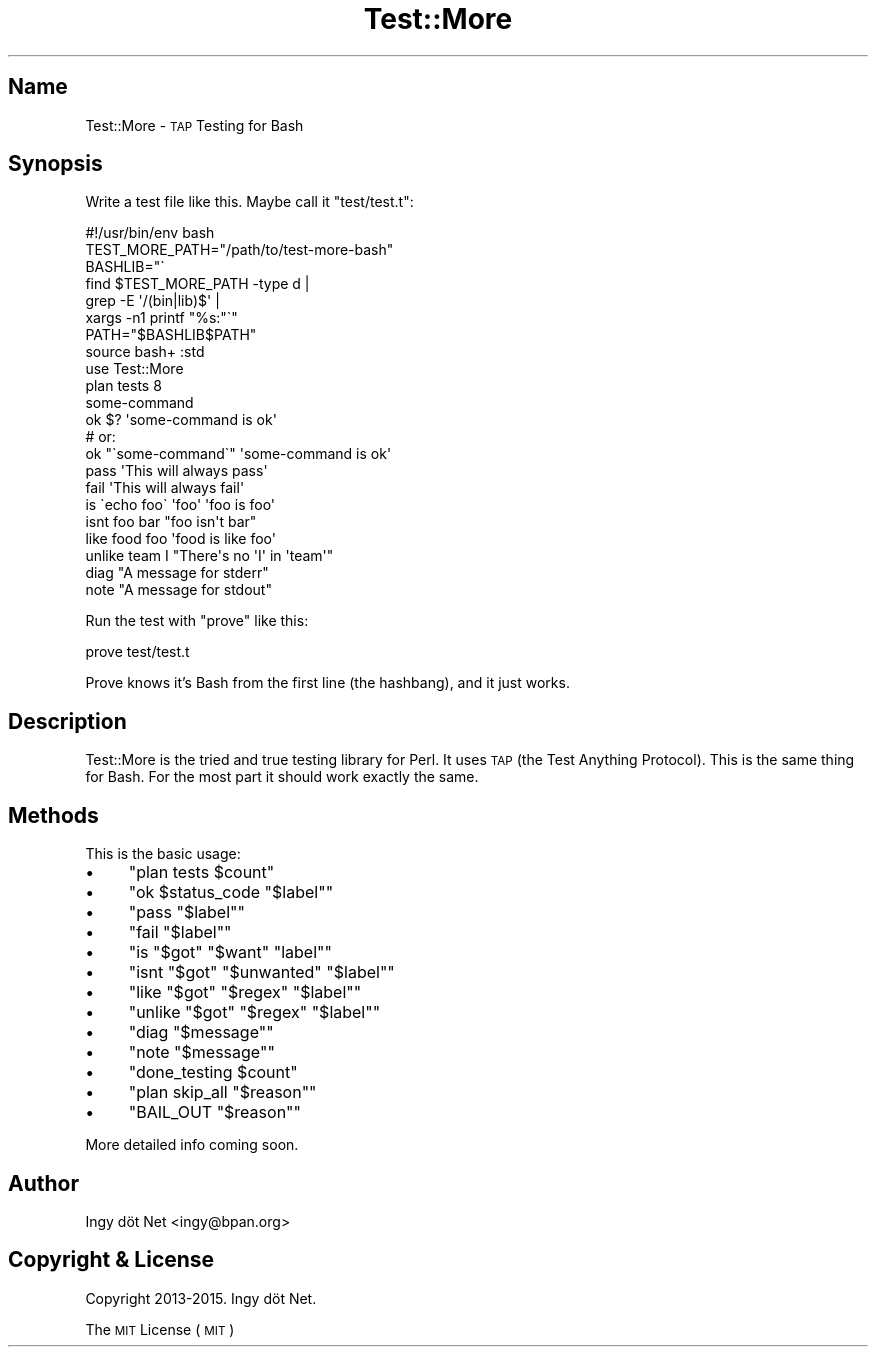 .\" Automatically generated by Pod::Man 2.27 (Pod::Simple 3.28)
.\"
.\" Standard preamble:
.\" ========================================================================
.de Sp \" Vertical space (when we can't use .PP)
.if t .sp .5v
.if n .sp
..
.de Vb \" Begin verbatim text
.ft CW
.nf
.ne \\$1
..
.de Ve \" End verbatim text
.ft R
.fi
..
.\" Set up some character translations and predefined strings.  \*(-- will
.\" give an unbreakable dash, \*(PI will give pi, \*(L" will give a left
.\" double quote, and \*(R" will give a right double quote.  \*(C+ will
.\" give a nicer C++.  Capital omega is used to do unbreakable dashes and
.\" therefore won't be available.  \*(C` and \*(C' expand to `' in nroff,
.\" nothing in troff, for use with C<>.
.tr \(*W-
.ds C+ C\v'-.1v'\h'-1p'\s-2+\h'-1p'+\s0\v'.1v'\h'-1p'
.ie n \{\
.    ds -- \(*W-
.    ds PI pi
.    if (\n(.H=4u)&(1m=24u) .ds -- \(*W\h'-12u'\(*W\h'-12u'-\" diablo 10 pitch
.    if (\n(.H=4u)&(1m=20u) .ds -- \(*W\h'-12u'\(*W\h'-8u'-\"  diablo 12 pitch
.    ds L" ""
.    ds R" ""
.    ds C` ""
.    ds C' ""
'br\}
.el\{\
.    ds -- \|\(em\|
.    ds PI \(*p
.    ds L" ``
.    ds R" ''
.    ds C`
.    ds C'
'br\}
.\"
.\" Escape single quotes in literal strings from groff's Unicode transform.
.ie \n(.g .ds Aq \(aq
.el       .ds Aq '
.\"
.\" If the F register is turned on, we'll generate index entries on stderr for
.\" titles (.TH), headers (.SH), subsections (.SS), items (.Ip), and index
.\" entries marked with X<> in POD.  Of course, you'll have to process the
.\" output yourself in some meaningful fashion.
.\"
.\" Avoid warning from groff about undefined register 'F'.
.de IX
..
.nr rF 0
.if \n(.g .if rF .nr rF 1
.if (\n(rF:(\n(.g==0)) \{
.    if \nF \{
.        de IX
.        tm Index:\\$1\t\\n%\t"\\$2"
..
.        if !\nF==2 \{
.            nr % 0
.            nr F 2
.        \}
.    \}
.\}
.rr rF
.\" ========================================================================
.\"
.IX Title "Test::More 1"
.TH Test::More 1 "January 2016" "Generated by Swim v0.1.41" "\s-1TAP\s0 Testing for Bash"
.\" For nroff, turn off justification.  Always turn off hyphenation; it makes
.\" way too many mistakes in technical documents.
.if n .ad l
.nh
.SH "Name"
.IX Header "Name"
Test::More \- \s-1TAP\s0 Testing for Bash
.SH "Synopsis"
.IX Header "Synopsis"
Write a test file like this. Maybe call it \f(CW\*(C`test/test.t\*(C'\fR:
.PP
.Vb 1
\&    #!/usr/bin/env bash
\&
\&    TEST_MORE_PATH="/path/to/test\-more\-bash"
\&    BASHLIB="\`
\&        find $TEST_MORE_PATH \-type d |
\&        grep \-E \*(Aq/(bin|lib)$\*(Aq |
\&        xargs \-n1 printf "%s:"\`"
\&    PATH="$BASHLIB$PATH"
\&
\&    source bash+ :std
\&
\&    use Test::More
\&
\&    plan tests 8
\&
\&    some\-command
\&    ok $? \*(Aqsome\-command is ok\*(Aq
\&
\&    # or:
\&    ok "\`some\-command\`" \*(Aqsome\-command is ok\*(Aq
\&
\&    pass \*(AqThis will always pass\*(Aq
\&
\&    fail \*(AqThis will always fail\*(Aq
\&
\&    is \`echo foo\` \*(Aqfoo\*(Aq \*(Aqfoo is foo\*(Aq
\&
\&    isnt foo bar "foo isn\*(Aqt bar"
\&
\&    like food foo \*(Aqfood is like foo\*(Aq
\&
\&    unlike team I "There\*(Aqs no \*(AqI\*(Aq in \*(Aqteam\*(Aq"
\&
\&    diag "A message for stderr"
\&
\&    note "A message for stdout"
.Ve
.PP
Run the test with \f(CW\*(C`prove\*(C'\fR like this:
.PP
.Vb 1
\&    prove test/test.t
.Ve
.PP
Prove knows it's Bash from the first line (the hashbang), and it just works.
.SH "Description"
.IX Header "Description"
Test::More is the tried and true testing library for Perl. It uses \s-1TAP \s0(the Test Anything Protocol). This is the same thing for Bash.  For the most part it should work exactly the same.
.SH "Methods"
.IX Header "Methods"
This is the basic usage:
.IP "\(bu" 4
\&\f(CW\*(C`plan tests $count\*(C'\fR
.IP "\(bu" 4
\&\f(CW\*(C`ok $status_code "$label"\*(C'\fR
.IP "\(bu" 4
\&\f(CW\*(C`pass "$label"\*(C'\fR
.IP "\(bu" 4
\&\f(CW\*(C`fail "$label"\*(C'\fR
.IP "\(bu" 4
\&\f(CW\*(C`is "$got" "$want" "label"\*(C'\fR
.IP "\(bu" 4
\&\f(CW\*(C`isnt "$got" "$unwanted" "$label"\*(C'\fR
.IP "\(bu" 4
\&\f(CW\*(C`like "$got" "$regex" "$label"\*(C'\fR
.IP "\(bu" 4
\&\f(CW\*(C`unlike "$got" "$regex" "$label"\*(C'\fR
.IP "\(bu" 4
\&\f(CW\*(C`diag "$message"\*(C'\fR
.IP "\(bu" 4
\&\f(CW\*(C`note "$message"\*(C'\fR
.IP "\(bu" 4
\&\f(CW\*(C`done_testing $count\*(C'\fR
.IP "\(bu" 4
\&\f(CW\*(C`plan skip_all "$reason"\*(C'\fR
.IP "\(bu" 4
\&\f(CW\*(C`BAIL_OUT "$reason"\*(C'\fR
.PP
More detailed info coming soon.
.SH "Author"
.IX Header "Author"
Ingy döt Net <ingy@bpan.org>
.SH "Copyright & License"
.IX Header "Copyright & License"
Copyright 2013\-2015. Ingy döt Net.
.PP
The \s-1MIT\s0 License (\s-1MIT\s0)
